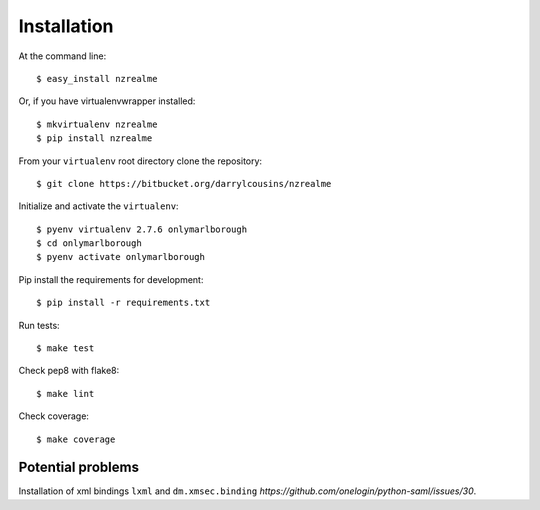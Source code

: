 ============
Installation
============

At the command line::

    $ easy_install nzrealme

Or, if you have virtualenvwrapper installed::

    $ mkvirtualenv nzrealme
    $ pip install nzrealme

From your ``virtualenv`` root directory clone the repository::

  $ git clone https://bitbucket.org/darrylcousins/nzrealme

Initialize and activate the ``virtualenv``::

  $ pyenv virtualenv 2.7.6 onlymarlborough
  $ cd onlymarlborough
  $ pyenv activate onlymarlborough

Pip install the requirements for development::

  $ pip install -r requirements.txt

Run tests::

  $ make test

Check pep8 with flake8::

  $ make lint

Check coverage::

  $ make coverage

Potential problems
==================

Installation of xml bindings ``lxml`` and ``dm.xmsec.binding`` `https://github.com/onelogin/python-saml/issues/30`.

